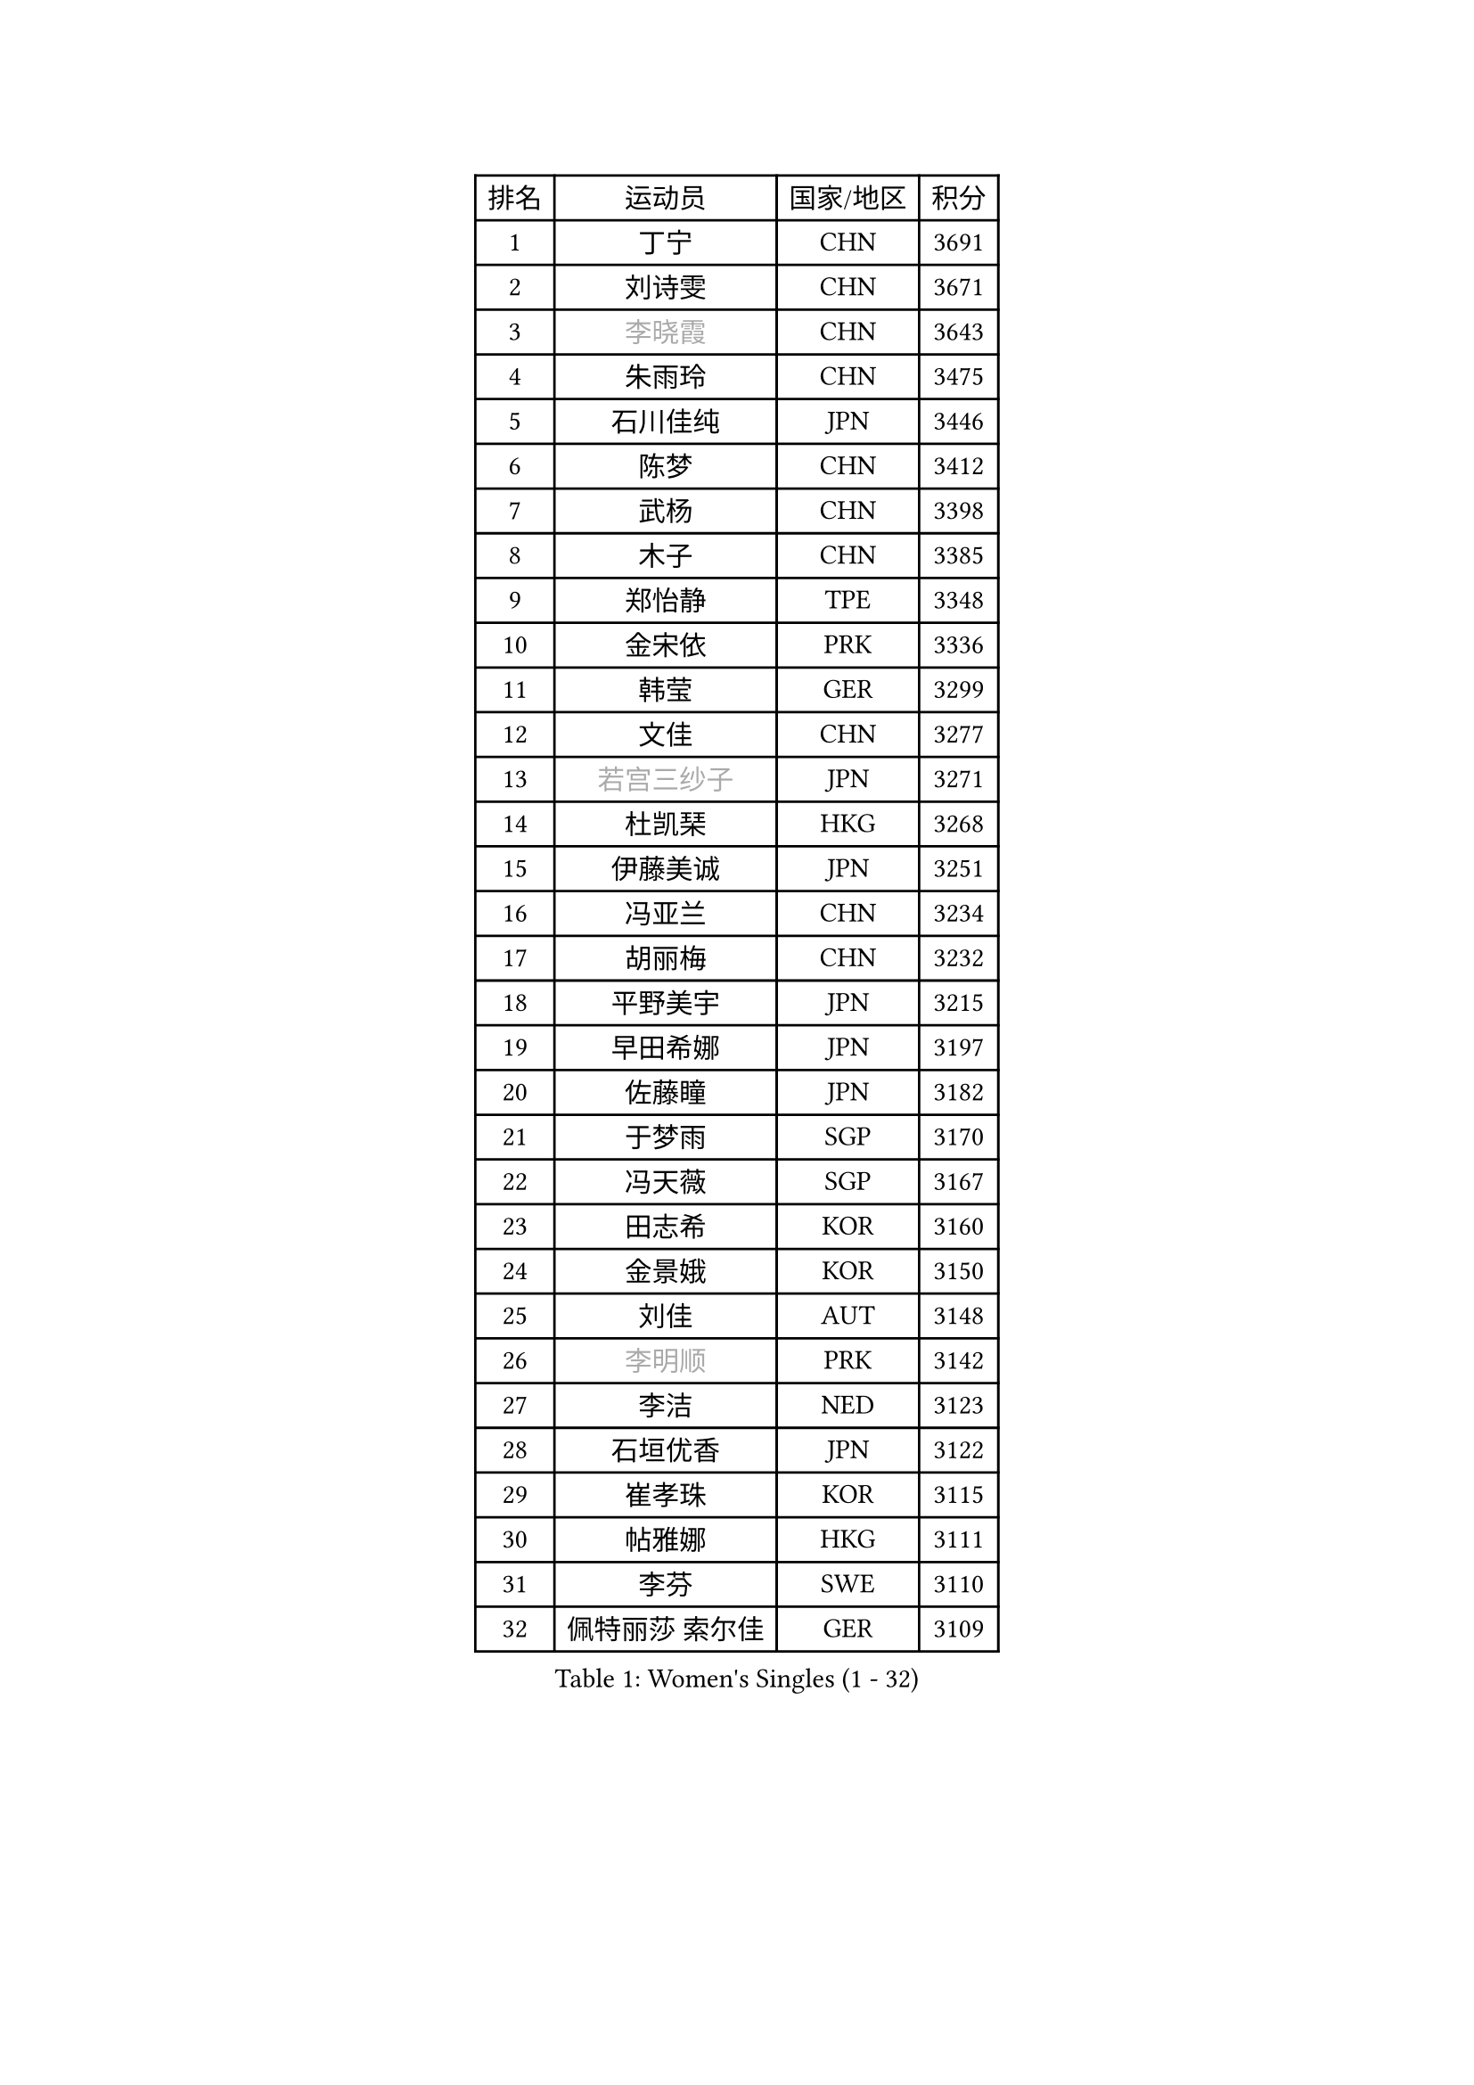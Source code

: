 
#set text(font: ("Courier New", "NSimSun"))
#figure(
  caption: "Women's Singles (1 - 32)",
    table(
      columns: 4,
      [排名], [运动员], [国家/地区], [积分],
      [1], [丁宁], [CHN], [3691],
      [2], [刘诗雯], [CHN], [3671],
      [3], [#text(gray, "李晓霞")], [CHN], [3643],
      [4], [朱雨玲], [CHN], [3475],
      [5], [石川佳纯], [JPN], [3446],
      [6], [陈梦], [CHN], [3412],
      [7], [武杨], [CHN], [3398],
      [8], [木子], [CHN], [3385],
      [9], [郑怡静], [TPE], [3348],
      [10], [金宋依], [PRK], [3336],
      [11], [韩莹], [GER], [3299],
      [12], [文佳], [CHN], [3277],
      [13], [#text(gray, "若宫三纱子")], [JPN], [3271],
      [14], [杜凯琹], [HKG], [3268],
      [15], [伊藤美诚], [JPN], [3251],
      [16], [冯亚兰], [CHN], [3234],
      [17], [胡丽梅], [CHN], [3232],
      [18], [平野美宇], [JPN], [3215],
      [19], [早田希娜], [JPN], [3197],
      [20], [佐藤瞳], [JPN], [3182],
      [21], [于梦雨], [SGP], [3170],
      [22], [冯天薇], [SGP], [3167],
      [23], [田志希], [KOR], [3160],
      [24], [金景娥], [KOR], [3150],
      [25], [刘佳], [AUT], [3148],
      [26], [#text(gray, "李明顺")], [PRK], [3142],
      [27], [李洁], [NED], [3123],
      [28], [石垣优香], [JPN], [3122],
      [29], [崔孝珠], [KOR], [3115],
      [30], [帖雅娜], [HKG], [3111],
      [31], [李芬], [SWE], [3110],
      [32], [佩特丽莎 索尔佳], [GER], [3109],
    )
  )#pagebreak()

#set text(font: ("Courier New", "NSimSun"))
#figure(
  caption: "Women's Singles (33 - 64)",
    table(
      columns: 4,
      [排名], [运动员], [国家/地区], [积分],
      [33], [#text(gray, "福原爱")], [JPN], [3097],
      [34], [姜华珺], [HKG], [3096],
      [35], [#text(gray, "平野早矢香")], [JPN], [3093],
      [36], [曾尖], [SGP], [3089],
      [37], [沈燕飞], [ESP], [3085],
      [38], [李晓丹], [CHN], [3079],
      [39], [浜本由惟], [JPN], [3067],
      [40], [李佼], [NED], [3066],
      [41], [倪夏莲], [LUX], [3062],
      [42], [加藤美优], [JPN], [3061],
      [43], [#text(gray, "LI Xue")], [FRA], [3060],
      [44], [MATSUZAWA Marina], [JPN], [3060],
      [45], [车晓曦], [CHN], [3059],
      [46], [单晓娜], [GER], [3053],
      [47], [杨晓欣], [MON], [3050],
      [48], [侯美玲], [TUR], [3045],
      [49], [ZHOU Yihan], [SGP], [3035],
      [50], [森田美咲], [JPN], [3035],
      [51], [李皓晴], [HKG], [3030],
      [52], [傅玉], [POR], [3030],
      [53], [陈思羽], [TPE], [3023],
      [54], [RI Mi Gyong], [PRK], [3020],
      [55], [MONTEIRO DODEAN Daniela], [ROU], [3015],
      [56], [BILENKO Tetyana], [UKR], [3014],
      [57], [#text(gray, "IVANCAN Irene")], [GER], [3006],
      [58], [刘高阳], [CHN], [3001],
      [59], [BALAZOVA Barbora], [SVK], [3000],
      [60], [伊丽莎白 萨玛拉], [ROU], [3000],
      [61], [MIKHAILOVA Polina], [RUS], [2994],
      [62], [POTA Georgina], [HUN], [2986],
      [63], [陈幸同], [CHN], [2981],
      [64], [WINTER Sabine], [GER], [2979],
    )
  )#pagebreak()

#set text(font: ("Courier New", "NSimSun"))
#figure(
  caption: "Women's Singles (65 - 96)",
    table(
      columns: 4,
      [排名], [运动员], [国家/地区], [积分],
      [65], [GU Ruochen], [CHN], [2966],
      [66], [维多利亚 帕芙洛维奇], [BLR], [2965],
      [67], [NG Wing Nam], [HKG], [2951],
      [68], [SONG Maeum], [KOR], [2951],
      [69], [EKHOLM Matilda], [SWE], [2951],
      [70], [刘斐], [CHN], [2949],
      [71], [桥本帆乃香], [JPN], [2940],
      [72], [LIN Ye], [SGP], [2931],
      [73], [李倩], [POL], [2928],
      [74], [MAEDA Miyu], [JPN], [2925],
      [75], [YOON Hyobin], [KOR], [2921],
      [76], [HAPONOVA Hanna], [UKR], [2921],
      [77], [#text(gray, "吴佳多")], [GER], [2911],
      [78], [#text(gray, "ABE Megumi")], [JPN], [2909],
      [79], [HUANG Yi-Hua], [TPE], [2903],
      [80], [徐孝元], [KOR], [2901],
      [81], [GRZYBOWSKA-FRANC Katarzyna], [POL], [2901],
      [82], [LANG Kristin], [GER], [2899],
      [83], [张蔷], [CHN], [2898],
      [84], [SAWETTABUT Suthasini], [THA], [2895],
      [85], [STEFANSKA Kinga], [POL], [2888],
      [86], [KOMWONG Nanthana], [THA], [2884],
      [87], [SABITOVA Valentina], [RUS], [2879],
      [88], [#text(gray, "FEHER Gabriela")], [SRB], [2878],
      [89], [LIU Xi], [CHN], [2875],
      [90], [PROKHOROVA Yulia], [RUS], [2874],
      [91], [PESOTSKA Margaryta], [UKR], [2869],
      [92], [LEE Yearam], [KOR], [2866],
      [93], [#text(gray, "KIM Hye Song")], [PRK], [2858],
      [94], [TASHIRO Saki], [JPN], [2855],
      [95], [梁夏银], [KOR], [2854],
      [96], [CHOI Moonyoung], [KOR], [2853],
    )
  )#pagebreak()

#set text(font: ("Courier New", "NSimSun"))
#figure(
  caption: "Women's Singles (97 - 128)",
    table(
      columns: 4,
      [排名], [运动员], [国家/地区], [积分],
      [97], [#text(gray, "YOON Sunae")], [KOR], [2851],
      [98], [VACENOVSKA Iveta], [CZE], [2850],
      [99], [LI Qiangbing], [AUT], [2850],
      [100], [CHA Hyo Sim], [PRK], [2847],
      [101], [DE NUTTE Sarah], [LUX], [2847],
      [102], [森樱], [JPN], [2845],
      [103], [SIBLEY Kelly], [ENG], [2842],
      [104], [LEE Zion], [KOR], [2839],
      [105], [LOVAS Petra], [HUN], [2834],
      [106], [#text(gray, "PARK Youngsook")], [KOR], [2823],
      [107], [KUMAHARA Luca], [BRA], [2819],
      [108], [SHIOMI Maki], [JPN], [2817],
      [109], [SHAO Jieni], [POR], [2806],
      [110], [CHENG Hsien-Tzu], [TPE], [2803],
      [111], [#text(gray, "XIAN Yifang")], [FRA], [2800],
      [112], [TIKHOMIROVA Anna], [RUS], [2800],
      [113], [ZHENG Jiaqi], [USA], [2799],
      [114], [STRBIKOVA Renata], [CZE], [2794],
      [115], [MORET Rachel], [SUI], [2794],
      [116], [BATRA Manika], [IND], [2791],
      [117], [SHENG Dandan], [CHN], [2787],
      [118], [LAY Jian Fang], [AUS], [2786],
      [119], [SO Eka], [JPN], [2786],
      [120], [PRIVALOVA Alexandra], [BLR], [2785],
      [121], [#text(gray, "LEE Seul")], [KOR], [2785],
      [122], [KATO Kyoka], [JPN], [2782],
      [123], [SILVA Yadira], [MEX], [2778],
      [124], [TODOROVIC Andrea], [SRB], [2776],
      [125], [SOLJA Amelie], [AUT], [2773],
      [126], [伯纳黛特 斯佐科斯], [ROU], [2768],
      [127], [LIU Xin], [CHN], [2768],
      [128], [WU Yue], [USA], [2767],
    )
  )